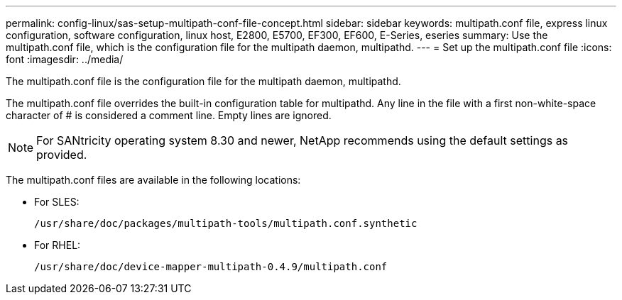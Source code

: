 ---
permalink: config-linux/sas-setup-multipath-conf-file-concept.html
sidebar: sidebar
keywords: multipath.conf file, express linux configuration, software configuration, linux host, E2800, E5700, EF300, EF600, E-Series, eseries
summary: Use the multipath.conf file, which is the configuration file for the multipath daemon, multipathd.
---
= Set up the multipath.conf file
:icons: font
:imagesdir: ../media/

[.lead]
The multipath.conf file is the configuration file for the multipath daemon, multipathd.

The multipath.conf file overrides the built-in configuration table for multipathd. Any line in the file with a first non-white-space character of # is considered a comment line. Empty lines are ignored.

NOTE: For SANtricity operating system 8.30 and newer, NetApp recommends using the default settings as provided.

The multipath.conf files are available in the following locations:

* For SLES:
+
`/usr/share/doc/packages/multipath-tools/multipath.conf.synthetic`
* For RHEL:
+
`/usr/share/doc/device-mapper-multipath-0.4.9/multipath.conf`
